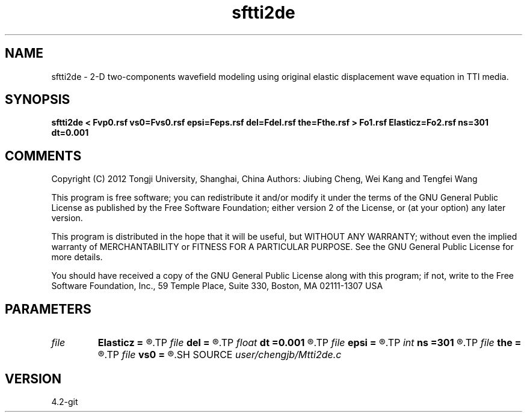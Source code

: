 .TH sftti2de 1  "APRIL 2023" Madagascar "Madagascar Manuals"
.SH NAME
sftti2de \- 2-D two-components wavefield modeling using original elastic displacement wave equation in TTI media.
.SH SYNOPSIS
.B sftti2de < Fvp0.rsf vs0=Fvs0.rsf epsi=Feps.rsf del=Fdel.rsf the=Fthe.rsf > Fo1.rsf Elasticz=Fo2.rsf ns=301 dt=0.001
.SH COMMENTS

Copyright (C) 2012 Tongji University, Shanghai, China 
Authors: Jiubing Cheng, Wei Kang and Tengfei Wang

This program is free software; you can redistribute it and/or modify
it under the terms of the GNU General Public License as published by
the Free Software Foundation; either version 2 of the License, or
(at your option) any later version.

This program is distributed in the hope that it will be useful,
but WITHOUT ANY WARRANTY; without even the implied warranty of
MERCHANTABILITY or FITNESS FOR A PARTICULAR PURPOSE.  See the
GNU General Public License for more details.

You should have received a copy of the GNU General Public License
along with this program; if not, write to the Free Software
Foundation, Inc., 59 Temple Place, Suite 330, Boston, MA  02111-1307  USA

.SH PARAMETERS
.PD 0
.TP
.I file   
.B Elasticz
.B =
.R  	auxiliary output file name
.TP
.I file   
.B del
.B =
.R  	auxiliary input file name
.TP
.I float  
.B dt
.B =0.001
.R  
.TP
.I file   
.B epsi
.B =
.R  	auxiliary input file name
.TP
.I int    
.B ns
.B =301
.R  
.TP
.I file   
.B the
.B =
.R  	auxiliary input file name
.TP
.I file   
.B vs0
.B =
.R  	auxiliary input file name
.SH SOURCE
.I user/chengjb/Mtti2de.c
.SH VERSION
4.2-git
